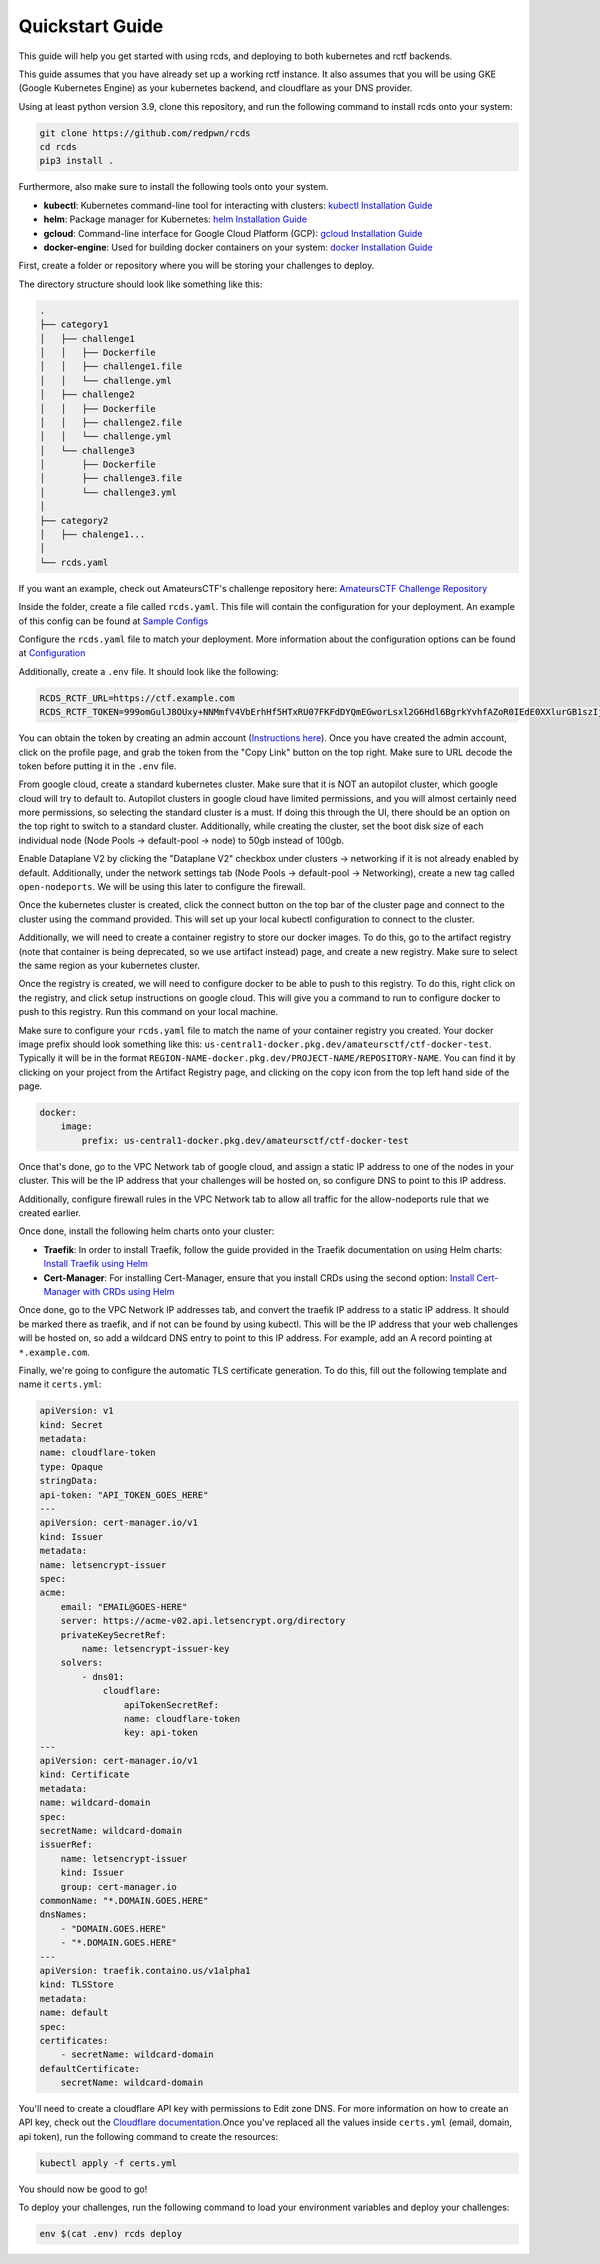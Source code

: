 Quickstart Guide
================

This guide will help you get started with using rcds, and deploying to both kubernetes and rctf backends.

This guide assumes that you have already set up a working rctf instance. It also assumes that you will be using GKE (Google Kubernetes Engine) as your kubernetes backend, and cloudflare as your DNS provider.

Using at least python version 3.9, clone this repository, and run the following command to install rcds onto your system:

.. code-block:: bash

    git clone https://github.com/redpwn/rcds
    cd rcds
    pip3 install .

Furthermore, also make sure to install the following tools onto your system.

- **kubectl**: Kubernetes command-line tool for interacting with clusters: `kubectl Installation Guide <https://kubernetes.io/docs/tasks/tools/#kubectl/>`_

- **helm**: Package manager for Kubernetes: `helm Installation Guide <https://helm.sh/docs/intro/install/>`_

- **gcloud**: Command-line interface for Google Cloud Platform (GCP):  `gcloud Installation Guide <https://cloud.google.com/sdk/gcloud>`_

- **docker-engine**: Used for building docker containers on your system: `docker Installation Guide <https://docs.docker.com/engine/install/>`_

First, create a folder or repository where you will be storing your challenges to deploy.

The directory structure should look like something like this:

.. code-block:: bash

    .
    ├── category1
    │   ├── challenge1
    │   │   ├── Dockerfile
    │   │   ├── challenge1.file
    │   │   └── challenge.yml
    │   ├── challenge2
    │   │   ├── Dockerfile
    │   │   ├── challenge2.file
    │   │   └── challenge.yml
    │   └── challenge3
    │       ├── Dockerfile
    │       ├── challenge3.file
    │       └── challenge3.yml
    │
    ├── category2
    │   ├── chalenge1...
    │
    └── rcds.yaml


If you want an example, check out AmateursCTF's challenge repository here:  `AmateursCTF Challenge Repository <https://github.com/les-amateurs/AmateursCTF-Public/tree/main/2023>`_

Inside the folder, create a file called ``rcds.yaml``. This file will contain the configuration for your deployment. An example of this config can be found at `Sample Configs <./config-samples#gke-and-rctf-on-gitlab-ci>`_

Configure the ``rcds.yaml`` file to match your deployment. More information about the configuration options can be found at `Configuration <./project>`_

Additionally, create a ``.env`` file. It should look like the following:

.. code-block:: env

    RCDS_RCTF_URL=https://ctf.example.com
    RCDS_RCTF_TOKEN=999omGulJ8OUxy+NNMmfV4VbErhHf5HTxRU07FKFdDYQmEGworLsxl2G6Hdl6BgrkYvhfAZoR0IEdE0XXlurGB1szIjdIk1whr3iSP2ZIdAC7chSDlk9SL/iN68J

You can obtain the token by creating an admin account (`Instructions here <https://rctf.redpwn.net/management/admin/>`_). Once you have created the admin account, click on the profile page, and grab the token from the "Copy Link" button on the top right. Make sure to URL decode the token before putting it in the ``.env`` file.

From google cloud, create a standard kubernetes cluster. Make sure that it is NOT an autopilot cluster, which google cloud will try to default to. Autopilot clusters in google cloud have limited permissions, and you will almost certainly need more permissions, so selecting the standard cluster is a must. If doing this through the UI, there should be an option on the top right to switch to a standard cluster. Additionally, while creating the cluster, set the boot disk size of each individual node (Node Pools -> default-pool -> node) to 50gb instead of 100gb. 

Enable Dataplane V2 by clicking the "Dataplane V2" checkbox under clusters -> networking if it is not already enabled by default. Additionally, under the network settings tab (Node Pools -> default-pool -> Networking), create a new tag called ``open-nodeports``. We will be using this later to configure the firewall.

Once the kubernetes cluster is created, click the connect button on the top bar of the cluster page and connect to the cluster using the command provided. This will set up your local kubectl configuration to connect to the cluster.

Additionally, we will need to create a container registry to store our docker images. To do this, go to the artifact registry (note that container is being deprecated, so we use artifact instead) page, and create a new registry. Make sure to select the same region as your kubernetes cluster.

Once the registry is created, we will need to configure docker to be able to push to this registry. To do this, right click on the registry, and click setup instructions on google cloud. This will give you a command to run to configure docker to push to this registry. Run this command on your local machine.

Make sure to configure your ``rcds.yaml`` file to match the name of your container registry you created. Your docker image prefix should look something like this: ``us-central1-docker.pkg.dev/amateursctf/ctf-docker-test``. Typically it will be in the format ``REGION-NAME-docker.pkg.dev/PROJECT-NAME/REPOSITORY-NAME``. You can find it by clicking on your project from the Artifact Registry page, and clicking on the copy icon from the top left hand side of the page.

.. code-block:: yaml

    docker:
        image:
            prefix: us-central1-docker.pkg.dev/amateursctf/ctf-docker-test

Once that's done, go to the VPC Network tab of google cloud, and assign a static IP address to one of the nodes in your cluster. This will be the IP address that your challenges will be hosted on, so configure DNS to point to this IP address.

Additionally, configure firewall rules in the VPC Network tab to allow all traffic for the allow-nodeports rule that we created earlier. 

Once done, install the following helm charts onto your cluster:

- **Traefik**: In order to install Traefik, follow the guide provided in the Traefik documentation on using Helm charts: `Install Traefik using Helm <https://doc.traefik.io/traefik/getting-started/install-traefik/#use-the-helm-chart>`_

- **Cert-Manager**: For installing Cert-Manager, ensure that you install CRDs using the second option: `Install Cert-Manager with CRDs using Helm <https://cert-manager.io/docs/installation/helm/#3-install-customresourcedefinitions>`_

Once done, go to the VPC Network IP addresses tab, and convert the traefik IP address to a static IP address. It should be marked there as traefik, and if not can be found by using kubectl. This will be the IP address that your web challenges will be hosted on, so add a wildcard DNS entry to point to this IP address. For example, add an A record pointing at  ``*.example.com``.

Finally, we're going to configure the automatic TLS certificate generation. To do this, fill out the following template and name it ``certs.yml``:

.. code-block:: yaml

    apiVersion: v1
    kind: Secret
    metadata:
    name: cloudflare-token
    type: Opaque
    stringData:
    api-token: "API_TOKEN_GOES_HERE"
    ---
    apiVersion: cert-manager.io/v1
    kind: Issuer
    metadata:
    name: letsencrypt-issuer
    spec:
    acme:
        email: "EMAIL@GOES-HERE"
        server: https://acme-v02.api.letsencrypt.org/directory
        privateKeySecretRef:
            name: letsencrypt-issuer-key
        solvers:
            - dns01:
                cloudflare:
                    apiTokenSecretRef:
                    name: cloudflare-token
                    key: api-token
    ---
    apiVersion: cert-manager.io/v1
    kind: Certificate
    metadata:
    name: wildcard-domain
    spec:
    secretName: wildcard-domain
    issuerRef:
        name: letsencrypt-issuer
        kind: Issuer
        group: cert-manager.io
    commonName: "*.DOMAIN.GOES.HERE"
    dnsNames:
        - "DOMAIN.GOES.HERE"
        - "*.DOMAIN.GOES.HERE"
    ---
    apiVersion: traefik.containo.us/v1alpha1
    kind: TLSStore
    metadata:
    name: default
    spec:
    certificates:
        - secretName: wildcard-domain
    defaultCertificate:
        secretName: wildcard-domain

You'll need to create a cloudflare API key with permissions to Edit zone DNS. For more information on how to create an API key, check out the `Cloudflare documentation <https://developers.cloudflare.com/fundamentals/api/get-started/create-token/>`_.Once you've replaced all the values inside ``certs.yml`` (email, domain, api token), run the following command to create the resources:

.. code-block:: bash

    kubectl apply -f certs.yml

You should now be good to go!

To deploy your challenges, run the following command to load your environment variables and deploy your challenges:

.. code-block:: bash

    env $(cat .env) rcds deploy
